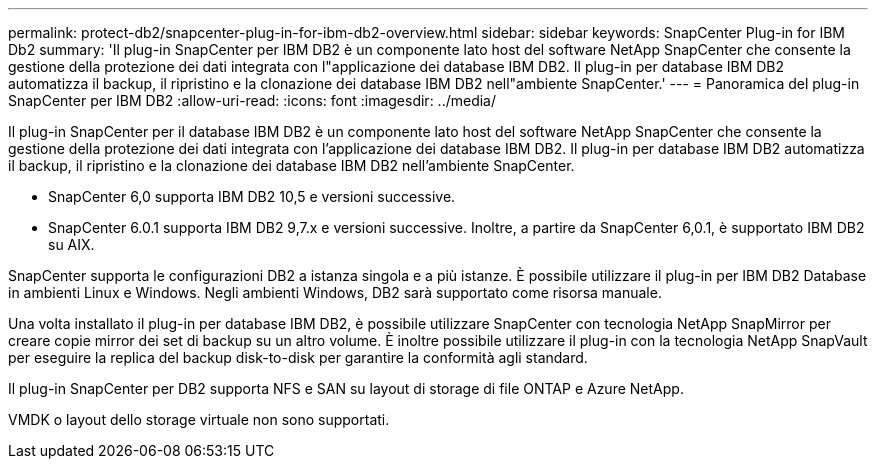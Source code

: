 ---
permalink: protect-db2/snapcenter-plug-in-for-ibm-db2-overview.html 
sidebar: sidebar 
keywords: SnapCenter Plug-in for IBM Db2 
summary: 'Il plug-in SnapCenter per IBM DB2 è un componente lato host del software NetApp SnapCenter che consente la gestione della protezione dei dati integrata con l"applicazione dei database IBM DB2. Il plug-in per database IBM DB2 automatizza il backup, il ripristino e la clonazione dei database IBM DB2 nell"ambiente SnapCenter.' 
---
= Panoramica del plug-in SnapCenter per IBM DB2
:allow-uri-read: 
:icons: font
:imagesdir: ../media/


[role="lead"]
Il plug-in SnapCenter per il database IBM DB2 è un componente lato host del software NetApp SnapCenter che consente la gestione della protezione dei dati integrata con l'applicazione dei database IBM DB2. Il plug-in per database IBM DB2 automatizza il backup, il ripristino e la clonazione dei database IBM DB2 nell'ambiente SnapCenter.

* SnapCenter 6,0 supporta IBM DB2 10,5 e versioni successive.
* SnapCenter 6.0.1 supporta IBM DB2 9,7.x e versioni successive. Inoltre, a partire da SnapCenter 6,0.1, è supportato IBM DB2 su AIX.


SnapCenter supporta le configurazioni DB2 a istanza singola e a più istanze. È possibile utilizzare il plug-in per IBM DB2 Database in ambienti Linux e Windows. Negli ambienti Windows, DB2 sarà supportato come risorsa manuale.

Una volta installato il plug-in per database IBM DB2, è possibile utilizzare SnapCenter con tecnologia NetApp SnapMirror per creare copie mirror dei set di backup su un altro volume. È inoltre possibile utilizzare il plug-in con la tecnologia NetApp SnapVault per eseguire la replica del backup disk-to-disk per garantire la conformità agli standard.

Il plug-in SnapCenter per DB2 supporta NFS e SAN su layout di storage di file ONTAP e Azure NetApp.

VMDK o layout dello storage virtuale non sono supportati.
